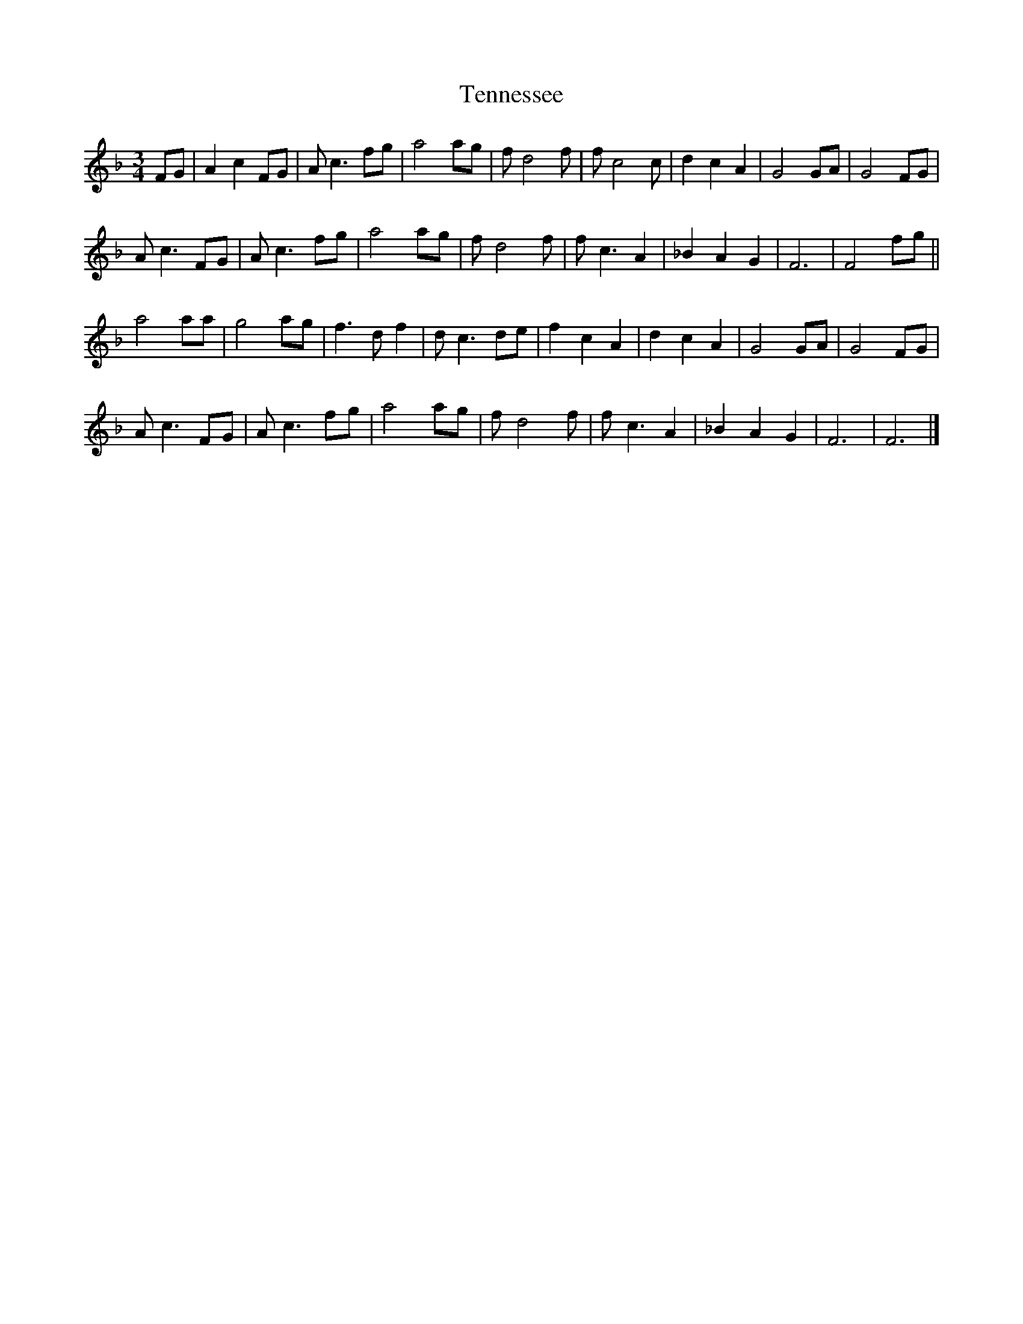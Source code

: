 X: 25
T:Tennessee 
R:
Z:added by Alf 
M:3/4
L:1/8
K:F
FG|A2 c2 FG|Ac3 fg|a4 ag|fd4f|fc4c|d2 c2 A2|G4 GA|G4 FG|
Ac3 FG|Ac3 fg|a4 ag|fd4f|fc3 A2|_B2 A2 G2|F6|F4 fg||
a4 aa|g4 ag|f3d f2|dc3 de|f2 c2 A2|d2 c2 A2|G4 GA|G4 FG|
Ac3 FG|Ac3 fg|a4 ag|fd4f|fc3 A2|_B2 A2 G2|F6|F6|]
